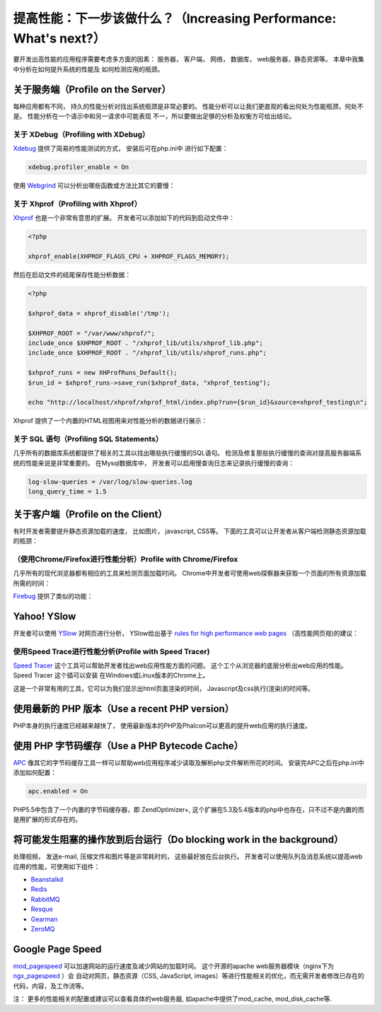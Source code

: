 提高性能：下一步该做什么？（Increasing Performance: What's next?）
==================================================================

要开发出高性能的应用程序需要考虑多方面的因素： 服务器， 客户端， 网络， 数据库， web服务器，静态资源等。 本章中我集中分析在如何提升系统的性能及
如何检测应用的瓶颈。

关于服务端（Profile on the Server）
-----------------------------------
每种应用都有不同， 持久的性能分析对找出系统瓶颈是非常必要的。 性能分析可以让我们更直观的看出何处为性能瓶颈，何处不是。 性能分析在一个请示中和另一请求中可能表现
不一，所以要做出足够的分析及权衡方可给出结论。

关于 XDebug（Profiling with XDebug）
^^^^^^^^^^^^^^^^^^^^^^^^^^^^^^^^^^^^
Xdebug_ 提供了简易的性能测试的方式， 安装后可在php.ini中 进行如下配置：

.. code-block:: ini

    xdebug.profiler_enable = On

使用 Webgrind_ 可以分析出哪些函数或方法比其它的要慢：

.. raw:: html

    <img class="align-center" src="../static/img/webgrind.jpg">
 
关于 Xhprof（Profiling with Xhprof）
^^^^^^^^^^^^^^^^^^^^^^^^^^^^^^^^^^^^
Xhprof_ 也是一个非常有意思的扩展。 开发者可以添加如下的代码到启动文件中：

.. code-block:: php

    <?php

    xhprof_enable(XHPROF_FLAGS_CPU + XHPROF_FLAGS_MEMORY);

然后在启动文件的结尾保存性能分析数据：

.. code-block:: php

    <?php

    $xhprof_data = xhprof_disable('/tmp');

    $XHPROF_ROOT = "/var/www/xhprof/";
    include_once $XHPROF_ROOT . "/xhprof_lib/utils/xhprof_lib.php";
    include_once $XHPROF_ROOT . "/xhprof_lib/utils/xhprof_runs.php";

    $xhprof_runs = new XHProfRuns_Default();
    $run_id = $xhprof_runs->save_run($xhprof_data, "xhprof_testing");

    echo "http://localhost/xhprof/xhprof_html/index.php?run={$run_id}&source=xhprof_testing\n";

Xhprof 提供了一个内置的HTML视图用来对性能分析的数据进行展示：

.. raw:: html

    <img class="align-center" src="../static/img/xhprof-2.jpg">
 
.. raw:: html

    <img class="align-center" src="../static/img/xhprof-1.jpg">
 
关于 SQL 语句（Profiling SQL Statements）
^^^^^^^^^^^^^^^^^^^^^^^^^^^^^^^^^^^^^^^^^
几乎所有的数据库系统都提供了相关的工具以找出哪些执行缓慢的SQL语句。 检测及修复那些执行缓慢的查询对提高服务器端系统的性能来说是非常重要的。
在Mysql数据库中， 开发者可以启用慢查询日志来记录执行缓慢的查询：

.. code-block:: ini

    log-slow-queries = /var/log/slow-queries.log
    long_query_time = 1.5

关于客户端（Profile on the Client）
-----------------------------------
有时开发者需要提升静态资源加载的速度， 比如图片， javascript, CSS等。 下面的工具可以让开发者从客户端检测静态资源加载的瓶颈：

（使用Chrome/Firefox进行性能分析）Profile with Chrome/Firefox
^^^^^^^^^^^^^^^^^^^^^^^^^^^^^^^^^^^^^^^^^^^^^^^^^^^^^^^^^^^^^^^^^^^^^^^^^^^^^^^^^
几乎所有的现代浏览器都有相应的工具来检测页面加载时间。 Chrome中开发者可使用web探察器来获取一个页面的所有资源加载所需的时间：

.. raw:: html

    <img class="align-center" src="../static/img/chrome-1.jpg">
 
Firebug_ 提供了类似的功能：

.. raw:: html

    <img class="align-center" src="../static/img/firefox-1.jpg">
 
Yahoo! YSlow
------------
开发者可以使用 YSlow_ 对网页进行分析， YSlow给出基于 `rules for high performance web pages`_ （高性能网页规)的建议：

.. raw:: html

    <img class="align-center" src="../static/img/yslow-1.jpg">
 
使用Speed Trace进行性能分析(Profile with Speed Tracer)
^^^^^^^^^^^^^^^^^^^^^^^^^^^^^^^^^^^^^^^^^^^^^^^^^^^^^^
`Speed Tracer`_ 这个工具可以帮助开发者找出web应用性能方面的问题。 这个工个从浏览器的底层分析出web应用的性能。 Speed Tracer 这个插可以安装
在Ｗindows或Linux版本的Chrome上。

.. raw:: html

    <img class="align-center" src="../static/img/speed-tracer.jpg">
 
这是一个非常有用的工具，它可以为我们显示出html页面渲染的时间， Javascript及css执行(渲染)的时间等。

使用最新的 PHP 版本（Use a recent PHP version）
-----------------------------------------------
PHP本身的执行速度已经越来越快了， 使用最新版本的PHP及Phalcon可以更高的提升web应用的执行速度。

使用 PHP 字节码缓存（Use a PHP Bytecode Cache）
-----------------------------------------------
APC_ 像其它的字节码缓存工具一样可以帮助web应用程序减少读取及解析php文件解析所花的时间。 安装完APC之后在php.ini中添加如何配置：

.. code-block:: ini

    apc.enabled = On

PHP5.5中包含了一个内置的字节码缓存器，即 ZendOptimizer+, 这个扩展在5.3及5.4版本的php中也存在，只不过不是内置的而是用扩展的形式存在的。

将可能发生阻塞的操作放到后台运行（Do blocking work in the background）
----------------------------------------------------------------------
处理视频， 发送e-mail, 压缩文件和图片等是非常耗时的， 这些最好放在后台执行。 开发者可以使用队列及消息系统以提高web应用的性能，可使用如下组件：

* `Beanstalkd <http://kr.github.io/beanstalkd/>`_
* `Redis <http://redis.io/>`_
* `RabbitMQ <http://www.rabbitmq.com/>`_
* `Resque <https://github.com/chrisboulton/php-resque>`_
* `Gearman <http://gearman.org/>`_
* `ZeroMQ <http://www.zeromq.org/>`_

Google Page Speed
-----------------
mod_pagespeed_ 可以加速网站的运行速度及减少网站的加载时间。 这个开源的apache web服务器模块（nginx下为 ngx_pagespeed_ ）会
自动对网页，静态资源（CSS, JavaScript, images）等进行性能相关的优化，而无需开发者修改已存在的代码，内容，及工作流等。

注： 更多的性能相关的配置或建议可以查看具体的web服务器, 如apache中提供了mod_cache, mod_disk_cache等.

.. _firebug: http://getfirebug.com/
.. _YSlow: http://developer.yahoo.com/yslow/
.. _rules for high performance web pages: http://developer.yahoo.com/performance/rules.html
.. _XDebug: http://xdebug.org/docs
.. _Xhprof: https://github.com/facebook/xhprof
.. _Speed Tracer: https://developers.google.com/web-toolkit/speedtracer/
.. _Webgrind: http://github.com/jokkedk/webgrind/
.. _APC: http://php.net/manual/en/book.apc.php
.. _mod_pagespeed: https://developers.google.com/speed/pagespeed/mod
.. _ngx_pagespeed: https://developers.google.com/speed/pagespeed/ngx
